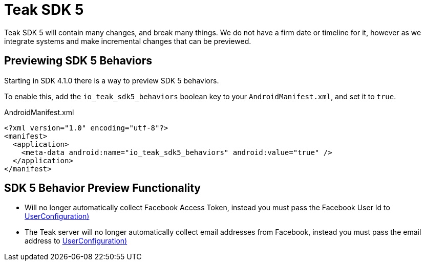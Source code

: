 = Teak SDK 5

Teak SDK 5 will contain many changes, and break many things. We do not have a firm date or timeline for it, however as we integrate systems and make incremental changes that can be previewed.

== Previewing SDK 5 Behaviors

Starting in SDK 4.1.0 there is a way to preview SDK 5 behaviors.

To enable this, add the ``io_teak_sdk5_behaviors`` boolean key to your ``AndroidManifest.xml``, and set it to ``true``.

.AndroidManifest.xml
[source,xml]
----
<?xml version="1.0" encoding="utf-8"?>
<manifest>
  <application>
    <meta-data android:name="io_teak_sdk5_behaviors" android:value="true" />
  </application>
</manifest>
----

== SDK 5 Behavior Preview Functionality

- Will no longer automatically collect Facebook Access Token, instead you must pass the Facebook User Id to <<Teak.identifyUser(String,UserConfiguration)>>
- The Teak server will no longer automatically collect email addresses from Facebook, instead you must pass the email address to <<Teak.identifyUser(String,UserConfiguration)>>
